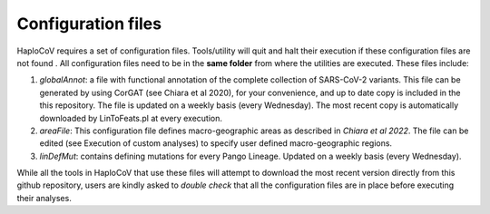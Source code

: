 Configuration files
===================

HaploCoV requires a set of configuration files. Tools/utility will quit and halt their execution if these configuration files are not found . All configuration files need to be in the **same folder** from where the utilities are executed.
These files include:

1. *globalAnnot*: a file with functional annotation of the complete collection of SARS-CoV-2 variants. This file can be generated by using CorGAT (see Chiara et al 2020), for your convenience, and up to date copy is  included in the this repository. The file is updated on a weekly basis (every Wednesday).  The most recent copy is automatically downloaded by LinToFeats.pl at every execution. 

2. *areaFile*: This configuration file defines macro-geographic areas as described in *Chiara et al 2022*. The file can be edited (see Execution of custom analyses) to specify user defined macro-geographic regions.  

3. *linDefMut*: contains defining mutations for every Pango Lineage. Updated on a weekly basis (every Wednesday). 

While all the tools in HaploCoV that use these files will attempt to download the most recent version directly from this github repository, users are kindly asked to *double check* that all the configuration files are in place before executing their analyses.

